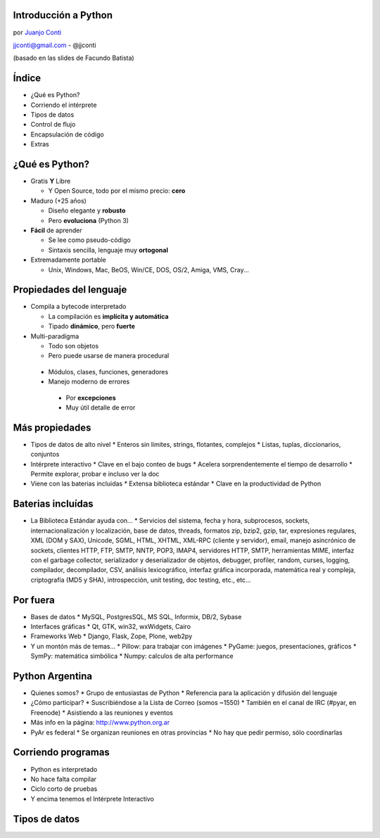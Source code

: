 Introducción a Python
=====================

.. image:: python.jpg

por `Juanjo Conti <http://www.juanjoconti.com>`_

jjconti@gmail.com - @jjconti

(basado en las slides de Facundo Batista)

Índice
======

* ¿Qué es Python?
* Corriendo el intérprete
* Tipos de datos
* Control de flujo
* Encapsulación de código
* Extras

¿Qué es Python?
===============

* Gratis **Y** Libre

  * Y Open Source, todo por el mismo precio: **cero**

* Maduro (+25 años)

  * Diseño elegante y **robusto**
  * Pero **evoluciona** (Python 3)

* **Fácil** de aprender

  * Se lee como pseudo-código
  * Sintaxis sencilla, lenguaje muy **ortogonal**

* Extremadamente portable

  * Unix, Windows, Mac, BeOS, Win/CE, DOS, OS/2, Amiga, VMS, Cray...

Propiedades del lenguaje
========================

* Compila a bytecode interpretado

  * La compilación es **implícita y automática**
  * Tipado **dinámico**, pero **fuerte**

* Multi-paradigma

  * Todo son objetos
  * Pero puede usarse de manera procedural

 * Módulos, clases, funciones, generadores
 * Manejo moderno de errores

  * Por **excepciones**
  * Muy útil detalle de error

Más propiedades
===============

* Tipos de datos de alto nivel
  * Enteros sin límites, strings, flotantes, complejos
  * Listas, tuplas, diccionarios, conjuntos
* Intérprete interactivo
  * Clave en el bajo conteo de bugs
  * Acelera sorprendentemente el tiempo de desarrollo
  * Permite explorar, probar e incluso ver la doc
* Viene con las baterias incluidas
  * Extensa biblioteca estándar
  * Clave en la productividad de Python

Baterias incluídas
==================

* La Biblioteca Estándar ayuda con...
  * Servicios del sistema, fecha y hora, subprocesos, sockets,  internacionalización y localización, base de datos, threads, formatos zip, bzip2, gzip, tar, expresiones regulares, XML (DOM y SAX), Unicode, SGML, HTML, XHTML, XML-RPC (cliente y servidor), email, manejo asincrónico de sockets, clientes HTTP, FTP, SMTP, NNTP, POP3, IMAP4, servidores HTTP, SMTP, herramientas MIME, interfaz con el garbage collector, serializador y deserializador de objetos, debugger, profiler, random, curses, logging, compilador, decompilador, CSV, análisis lexicográfico, interfaz gráfica incorporada, matemática real y compleja, criptografía (MD5 y SHA), introspección, unit testing, doc testing, etc., etc...

Por fuera
=========

* Bases de datos
  * MySQL, PostgresSQL, MS SQL, Informix, DB/2, Sybase
* Interfaces gráficas
  * Qt, GTK, win32, wxWidgets, Cairo
* Frameworks Web
  * Django, Flask, Zope, Plone, web2py
* Y un montón más de temas...
  * Pillow: para trabajar con imágenes
  * PyGame: juegos, presentaciones, gráficos
  * SymPy: matemática simbólica
  * Numpy: calculos de alta performance

Python Argentina
================

* Quienes somos?
  * Grupo de entusiastas de Python
  * Referencia para la aplicación y difusión del lenguaje
* ¿Cómo participar?
  * Suscribiéndose a la Lista de Correo (somos ~1550)
  * También en el canal de IRC (#pyar, en Freenode)
  * Asistiendo a las reuniones y eventos
* Más info en la página:   http://www.python.org.ar
* PyAr es federal
  * Se organizan reuniones en otras provincias
  * No hay que pedir permiso, sólo coordinarlas

Corriendo programas
===================

* Python es interpretado
* No hace falta compilar
* Ciclo corto de pruebas
* Y encima tenemos el Intérprete Interactivo

Tipos de datos
==============
